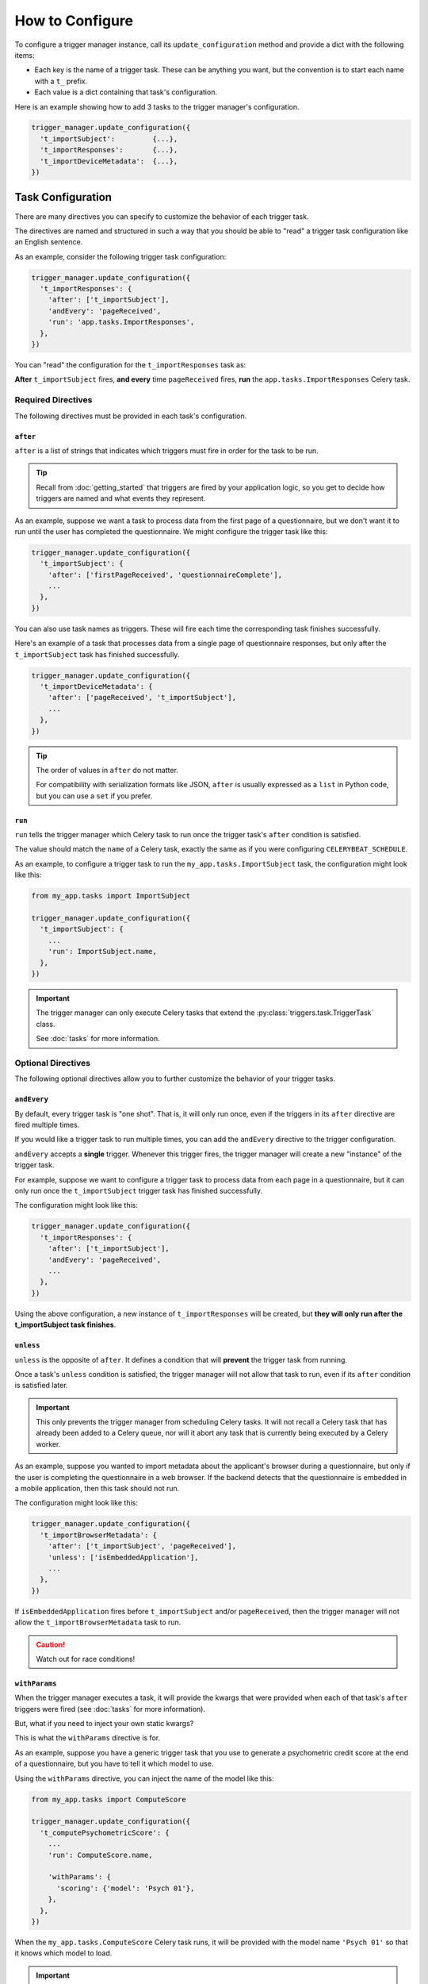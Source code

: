 ================
How to Configure
================
To configure a trigger manager instance, call its ``update_configuration``
method and provide a dict with the following items:

- Each key is the name of a trigger task.  These can be anything you want, but
  the convention is to start each name with a ``t_`` prefix.
- Each value is a dict containing that task's configuration.

Here is an example showing how to add 3 tasks to the trigger manager's
configuration.

.. code-block:: python

   trigger_manager.update_configuration({
     't_importSubject':         {...},
     't_importResponses':       {...},
     't_importDeviceMetadata':  {...},
   })


Task Configuration
------------------
There are many directives you can specify to customize the behavior of each
trigger task.

The directives are named and structured in such a way that you should be able to
"read" a trigger task configuration like an English sentence.

As an example, consider the following trigger task configuration:

.. code-block:: python

   trigger_manager.update_configuration({
     't_importResponses': {
       'after': ['t_importSubject'],
       'andEvery': 'pageReceived',
       'run': 'app.tasks.ImportResponses',
     },
   })

You can "read" the configuration for the ``t_importResponses`` task as:

**After** ``t_importSubject`` fires, **and every** time ``pageReceived`` fires,
**run** the ``app.tasks.ImportResponses`` Celery task.


Required Directives
~~~~~~~~~~~~~~~~~~~
The following directives must be provided in each task's configuration.


``after``
^^^^^^^^^
``after`` is a list of strings that indicates which triggers must fire in order
for the task to be run.

.. tip::

   Recall from :doc:`getting_started` that triggers are fired by your
   application logic, so you get to decide how triggers are named and what
   events they represent.

As an example, suppose we want a task to process data from the first page of a
questionnaire, but we don't want it to run until the user has completed the
questionnaire.  We might configure the trigger task like this:

.. code-block:: python

   trigger_manager.update_configuration({
     't_importSubject': {
       'after': ['firstPageReceived', 'questionnaireComplete'],
       ...
     },
   })

You can also use task names as triggers.  These will fire each time the
corresponding task finishes successfully.

Here's an example of a task that processes data from a single page of
questionnaire responses, but only after the ``t_importSubject`` task has
finished successfully.

.. code-block:: python

   trigger_manager.update_configuration({
     't_importDeviceMetadata': {
       'after': ['pageReceived', 't_importSubject'],
       ...
     },
   })

.. tip::

   The order of values in ``after`` do not matter.

   For compatibility with serialization formats like JSON, ``after`` is
   usually expressed as a ``list`` in Python code, but you can use a ``set`` if
   you prefer.


``run``
^^^^^^^
``run`` tells the trigger manager which Celery task to run once the trigger
task's ``after`` condition is satisfied.

The value should match the ``name`` of a Celery task, exactly the same as if
you were configuring ``CELERYBEAT_SCHEDULE``.

As an example, to configure a trigger task to run the
``my_app.tasks.ImportSubject`` task, the configuration might look like this:

.. code-block:: python

   from my_app.tasks import ImportSubject

   trigger_manager.update_configuration({
     't_importSubject': {
       ...
       'run': ImportSubject.name,
     },
   })

.. important::

   The trigger manager can only execute Celery tasks that extend the
   :py:class:`triggers.task.TriggerTask` class.

   See :doc:`tasks` for more information.


Optional Directives
~~~~~~~~~~~~~~~~~~~
The following optional directives allow you to further customize the behavior of
your trigger tasks.


.. _configuration-and-every:

``andEvery``
^^^^^^^^^^^^
By default, every trigger task is "one shot".  That is, it will only run once,
even if the triggers in its ``after`` directive are fired multiple times.

If you would like a trigger task to run multiple times, you can add the
``andEvery`` directive to the trigger configuration.

``andEvery`` accepts a **single** trigger.  Whenever this trigger fires, the
trigger manager will create a new "instance" of the trigger task.

For example, suppose we want to configure a trigger task to process data from
each page in a questionnaire, but it can only run once the ``t_importSubject``
trigger task has finished successfully.

The configuration might look like this:

.. code-block:: python

   trigger_manager.update_configuration({
     't_importResponses': {
       'after': ['t_importSubject'],
       'andEvery': 'pageReceived',
       ...
     },
   })

Using the above configuration, a new instance of ``t_importResponses`` will be
created, but **they will only run after the t_importSubject task finishes**.


``unless``
^^^^^^^^^^
``unless`` is the opposite of ``after``.  It defines a condition that will
**prevent** the trigger task from running.

Once a task's ``unless`` condition is satisfied, the trigger manager will not
allow that task to run, even if its ``after`` condition is satisfied later.

.. important::

   This only prevents the trigger manager from scheduling Celery tasks.  It will
   not recall a Celery task that has already been added to a Celery queue, nor
   will it abort any task that is currently being executed by a Celery worker.

As an example, suppose you wanted to import metadata about the applicant's
browser during a questionnaire, but only if the user is completing the
questionnaire in a web browser.  If the backend detects that the questionnaire
is embedded in a mobile application, then this task should not run.

The configuration might look like this:

.. code-block:: python

   trigger_manager.update_configuration({
     't_importBrowserMetadata': {
       'after': ['t_importSubject', 'pageReceived'],
       'unless': ['isEmbeddedApplication'],
       ...
     },
   })

If ``isEmbeddedApplication`` fires before ``t_importSubject`` and/or
``pageReceived``, then the trigger manager will not allow the
``t_importBrowserMetadata`` task to run.

.. caution::

   Watch out for race conditions!


``withParams``
^^^^^^^^^^^^^^
When the trigger manager executes a task, it will provide the kwargs that were
provided when each of that task's ``after`` triggers were fired (see
:doc:`tasks` for more information).

But, what if you need to inject your own static kwargs?

This is what the ``withParams`` directive is for.

As an example, suppose you have a generic trigger task that you use to generate
a psychometric credit score at the end of a questionnaire, but you have to tell
it which model to use.

Using the ``withParams`` directive, you can inject the name of the model like
this:

.. code-block:: python

   from my_app.tasks import ComputeScore

   trigger_manager.update_configuration({
     't_computePsychometricScore': {
       ...
       'run': ComputeScore.name,

       'withParams': {
         'scoring': {'model': 'Psych 01'},
       },
     },
   })

When the ``my_app.tasks.ComputeScore`` Celery task runs, it will be provided
with the model name ``'Psych 01'`` so that it knows which model to load.

.. important::

   ``withParams`` must be a dict of dicts, so that it matches the structure of
   trigger kwargs (see :doc:`tasks` for more information).

   For example, this configuration is **not** correct:

   .. code-block:: python

      trigger_manager.update_configuration({
        't_computePsychometricScore': {
          ...
          'withParams': {
            'model': 'Psych 01',
          },
        },
      })


.. _configuration-using:

``using``
^^^^^^^^^
By default, the trigger manager uses Celery to execute trigger tasks (except
during :doc:`unit tests <testing>`).

However, if you want to use a different :doc:`task runner <runners>`, you can
specify it via the ``using`` directive.

For example, suppose we created a custom task runner that executes tasks via
AWS Lambda.  To tell the trigger manager to execute a task using the custom
task runner, we might use the following configuration:

.. code-block:: python

   from my_app.tasks import ComputeScore
   from my_app.triggers.runners import AwsLambdaRunner

   trigger_manager.update_configuration({
     't_computePsychometricScore': {
       ...
       'run': ComputeScore.name,
       'using': AwsLambdaRunner.name,
     },
   })

.. tip::

   To change the default task runner globally, override
   :py:data:`triggers.runners.DEFAULT_TASK_RUNNER`.


Custom Directives
~~~~~~~~~~~~~~~~~
You can add any additional directives that you want; each will be added to the
corresponding task's ``extras`` attribute.

These aren't used for anything by default, but if you write a
:doc:`custom trigger manager <managers>`, you can take advantage of custom
directives to satisfy your application's requirements.

For an example of how to use custom directives, see the "Finalizing a Session"
recipe in the :doc:`cookbook`
